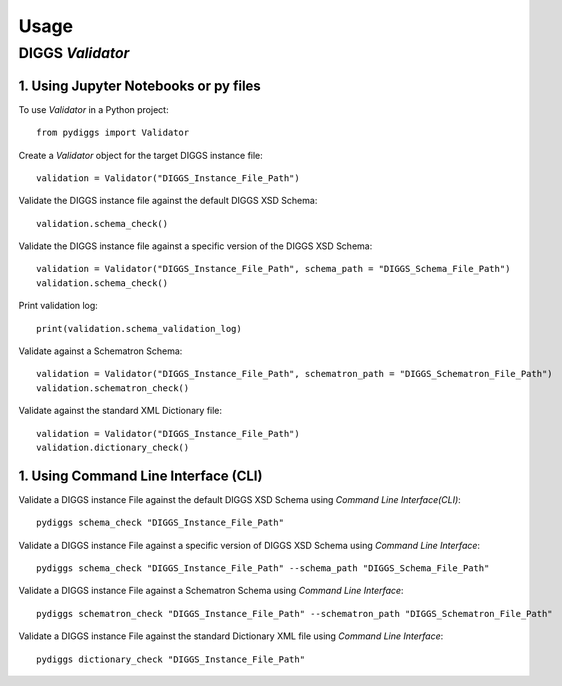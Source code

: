 =====
Usage
=====

DIGGS `Validator`
------------------

1. Using Jupyter Notebooks or py files
^^^^^^^^^^^^^^^^^^^^^^^^^^^^^^^^^^^^^^^

To use `Validator` in a Python project::

    from pydiggs import Validator

Create a `Validator` object for the target DIGGS instance file::

    validation = Validator("DIGGS_Instance_File_Path")

Validate the DIGGS instance file against the default DIGGS XSD Schema::

    validation.schema_check()

Validate the DIGGS instance file against a specific version of the DIGGS XSD Schema::

    validation = Validator("DIGGS_Instance_File_Path", schema_path = "DIGGS_Schema_File_Path")
    validation.schema_check()

Print validation log::

    print(validation.schema_validation_log)

Validate against a Schematron Schema::

    validation = Validator("DIGGS_Instance_File_Path", schematron_path = "DIGGS_Schematron_File_Path")
    validation.schematron_check()

Validate against the standard XML Dictionary file::

    validation = Validator("DIGGS_Instance_File_Path")
    validation.dictionary_check()


1. Using Command Line Interface (CLI)
^^^^^^^^^^^^^^^^^^^^^^^^^^^^^^^^^^^^^^
Validate a DIGGS instance File against the default DIGGS XSD Schema using `Command Line Interface(CLI)`::

    pydiggs schema_check "DIGGS_Instance_File_Path"

Validate a DIGGS instance File against a specific version of DIGGS XSD Schema using `Command Line Interface`::

    pydiggs schema_check "DIGGS_Instance_File_Path" --schema_path "DIGGS_Schema_File_Path"

Validate a DIGGS instance File against a Schematron Schema using `Command Line Interface`::

    pydiggs schematron_check "DIGGS_Instance_File_Path" --schematron_path "DIGGS_Schematron_File_Path"

Validate a DIGGS instance File against the standard Dictionary XML file using `Command Line Interface`::

    pydiggs dictionary_check "DIGGS_Instance_File_Path"
